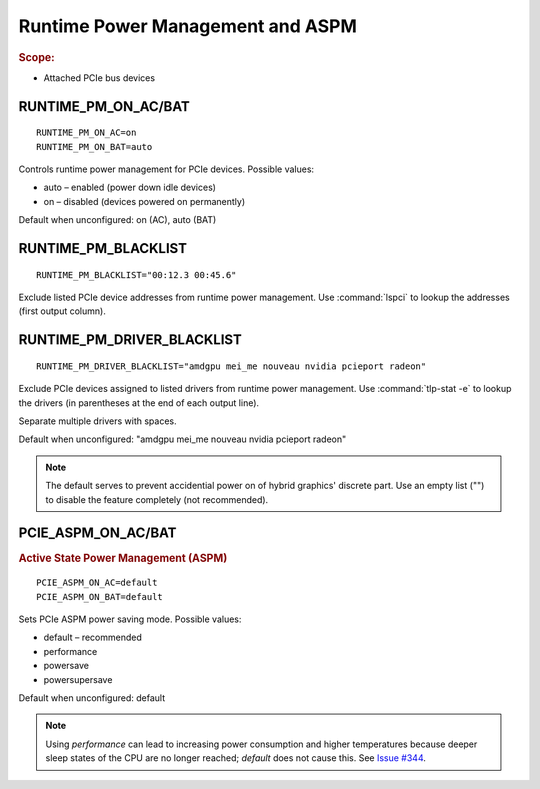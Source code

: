 Runtime Power Management and ASPM
=================================
.. rubric:: Scope:

* Attached PCIe bus devices

RUNTIME_PM_ON_AC/BAT
--------------------
::

    RUNTIME_PM_ON_AC=on
    RUNTIME_PM_ON_BAT=auto

Controls runtime power management for PCIe devices. Possible values:

* auto – enabled (power down idle devices)
* on – disabled (devices powered on permanently)

Default when unconfigured: on (AC), auto (BAT)

.. _set-runtimepm-blacklist:

RUNTIME_PM_BLACKLIST
--------------------
::

    RUNTIME_PM_BLACKLIST="00:12.3 00:45.6"

Exclude listed PCIe device addresses from runtime power management. Use
:command:`lspci` to lookup the addresses (first output column).

.. _set-runtimepm-driver-blacklist:

RUNTIME_PM_DRIVER_BLACKLIST
---------------------------
::

    RUNTIME_PM_DRIVER_BLACKLIST="amdgpu mei_me nouveau nvidia pcieport radeon"

Exclude PCIe devices assigned to listed drivers from runtime power management.
Use :command:`tlp-stat -e` to lookup the drivers (in parentheses at the end of
each output line).

Separate multiple drivers with spaces.

Default when unconfigured: "amdgpu mei_me nouveau nvidia pcieport radeon"

.. note::

    The default serves to prevent accidential power on of hybrid graphics' discrete
    part. Use an empty list ("") to disable the feature completely (not recommended).


PCIE_ASPM_ON_AC/BAT
-------------------
.. rubric:: Active State Power Management (ASPM)

::

    PCIE_ASPM_ON_AC=default
    PCIE_ASPM_ON_BAT=default

Sets PCIe ASPM power saving mode. Possible values:

* default – recommended
* performance
* powersave
* powersupersave

Default when unconfigured: default

.. note::

    Using `performance` can lead to increasing power consumption and higher
    temperatures because deeper sleep states of the CPU are no longer reached;
    `default` does not cause this.
    See `Issue #344 <https://github.com/linrunner/TLP/issues/344>`_.

.. seealso::

    * `Runtime power management <https://www.kernel.org/doc/Documentation/power/runtime_pm.txt>`_ – Kernel documentation
    * `Making sense of PCIe ASPM <http://smackerelofopinion.blogspot.de/2011/03/making-sense-of-pcie-aspm.html>`_ – PCI Express Active State Power Management
